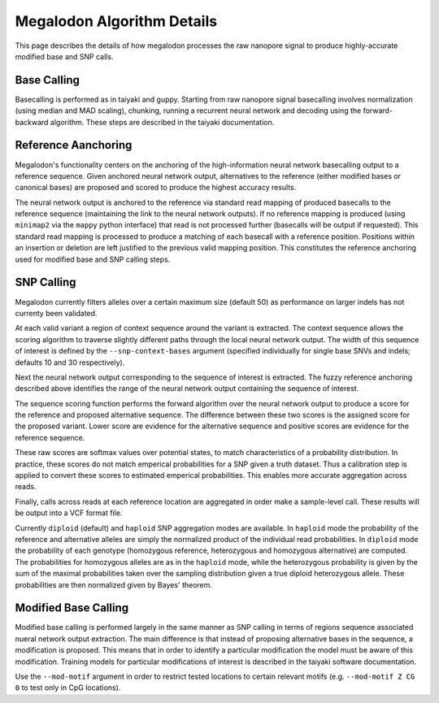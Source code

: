 ***************************
Megalodon Algorithm Details
***************************

This page describes the details of how megalodon processes the raw nanopore signal to produce highly-accurate modified base and SNP calls.

------------
Base Calling
------------

Basecalling is performed as in taiyaki and guppy.
Starting from raw nanopore signal basecalling involves normalization (using median and MAD scaling), chunking, running a recurrent neural network and decoding using the forward-backward algorithm.
These steps are described in the taiyaki documentation.

--------------------
Reference Aanchoring
--------------------

Megalodon's functionality centers on the anchoring of the high-information neural network basecalling output to a reference sequence.
Given anchored neural network output, alternatives to the reference (either modified bases or canonical bases) are proposed and scored to produce the highest accuracy results.

The neural network output is anchored to the reference via standard read mapping of produced basecalls to the reference sequence (maintaining the link to the neural network outputs).
If no reference mapping is produced (using ``minimap2`` via the ``mappy`` python interface) that read is not processed further (basecalls will be output if requested).
This standard read mapping is processed to produce a matching of each basecall with a reference position.
Positions within an insertion or deletion are left justified to the previous valid mapping position.
This constitutes the reference anchoring used for modified base and SNP calling steps.

-----------
SNP Calling
-----------

Megalodon currently filters alleles over a certain maximum size (default 50) as performance on larger indels has not currenty been validated.

At each valid variant a region of context sequence around the variant is extracted.
The context sequence allows the scoring algorithm to traverse slightly different paths through the local neural network output.
The width of this sequence of interest is defined by the ``--snp-context-bases`` argument (specified individually for single base SNVs and indels; defaults 10 and 30 respectively).

Next the neural network output corresponding to the sequence of interest is extracted.
The fuzzy reference anchoring described above identifies the range of the neural network output containing the sequence of interest.

The sequence scoring function performs the forward algorithm over the neural network output to produce a score for the reference and proposed alternative sequence.
The difference between these two scores is the assigned score for the proposed variant.
Lower score are evidence for the alternative sequence and positive scores are evidence for the reference sequence.

These raw scores are softmax values over potential states, to match characteristics of a probability distribution.
In practice, these scores do not match emperical probabilities for a SNP given a truth dataset.
Thus a calibration step is applied to convert these scores to estimated emperical probabilities.
This enables more accurate aggregation across reads.

Finally, calls across reads at each reference location are aggregated in order make a sample-level call.
These results will be output into a VCF format file.

Currently ``diploid`` (default) and ``haploid`` SNP aggregation modes are available.
In ``haploid`` mode the probability of the reference and alternative alleles are simply the normalized product of the individual read probabilities.
In ``diploid`` mode the probability of each genotype (homozygous reference, heterozygous and homozygous alternative) are computed.
The probabilities for homozygous alleles are as in the ``haploid`` mode, while the heterozygous probability is given by the sum of the maximal probabilities taken over the sampling distribution given a true diploid heterozygous allele.
These probabilities are then normalized given by Bayes' theorem.

---------------------
Modified Base Calling
---------------------

Modified base calling is performed largely in the same manner as SNP calling in terms of regions sequence associated nueral network output extraction.
The main difference is that instead of proposing alternative bases in the sequence, a modification is proposed.
This means that in order to identify a particular modification the model must be aware of this modification.
Training models for particular modifications of interest is described in the taiyaki software documentation.

Use the ``--mod-motif`` argument in order to restrict tested locations to certain relevant motifs (e.g. ``--mod-motif Z CG 0`` to test only in CpG locations).
